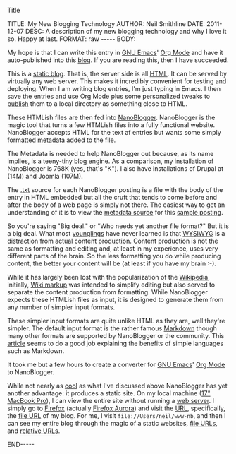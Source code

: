 Title

#+BEGIN_HTML

TITLE:      My New Blogging Technology 
AUTHOR:     Neil Smithline 
DATE:       2011-12-07
DESC:       A description of my new blogging technology and why I love it so. Happy at last.
FORMAT:     raw
-----
BODY:

#+END_HTML
 
My hope is that I can write this entry in [[http://www.gnu.org/s/emacs/][GNU Emacs]]' [[http://orgmode.org][Org Mode]] and have it auto-published into this [[http://www.neilsmithline.com][blog]]. If you are reading this, then I have succeeded.

This is a [[http://en.wikipedia.org/wiki/Website#Static_website][static blog]]. That is, the server side is all [[http://en.wikipedia.org/wiki/HTML][HTML]]. It can be served by virtually any web server. This makes it incredibly convenient for testing and deploying. When I am writing blog entries, I'm just typing in Emacs. I then save the entries and use Org Mode plus some personalized tweaks to [[http://orgmode.org/org.html#Publishing][publish]] them to a local directory as something close to HTML.

These HTMLish files are then fed into [[http://nanoblogger.sourceforge.net][NanoBlogger]]. NanoBlogger is the magic tool that turns a few HTMLish files into a fully functional website. NanoBlogger accepts HTML for the text af entries but wants some simply formatted [[http://en.wikipedia.org/wiki/Metadata][metadata]] added to the file.

The Metadata is needed to help NanoBlogger out because, as its name implies, is a teeny-tiny blog engine. As a comparison, my installation of NanoBlogger is 768K (yes, that's "K"). I also have installations of Drupal at (14M) and Joomla (107M). 

The [[http://en.wikipedia.org/wiki/.txt][.txt]] source for each NanoBlogger posting is a file with the body of the entry in HTML embedded but all the cruft that tends to come before and after the body of a web page is simply not there. The easiest way to get an understanding of it is to view the [[http://nanoblogger.sourceforge.net/articles/example.txt][metadata source]] for this [[http://nanoblogger.sourceforge.net/articles/example/][sample posting]].

So you're saying "Big deal." or "Who needs yet another file format?" But it is a big deal. What most [[http://en.wikipedia.org/wiki/Younglings#Ranks_of_Jedi][younglings]] have never learned is that [[http://en.wikipedia.org/wiki/WYSIWYG][WYSIWYG]] is a distraction from actual content production. Content production is not the same as formatting and editing and, at least in my experience, uses very different parts of the brain. So the less formatting you do while producing content, the better your content will be (at least if you have my brain :-).

While it has largely been lost with the popularization of the [[http://wikipedia.org][Wikipedia]], initially, [[http://en.wikipedia.org/wiki/Wikipedia:Cheatsheet][Wiki markup]] was intended to simplify editing but also served to separate the content production from formatting. While NanoBlogger expects these HTMLish files as input, it is designed to generate them from any number of simpler input formats.

These simpler input formats are quite unlike HTML as they are, well they're simpler. The default input format is the rather famous [[http://daringfireball.net/projects/markdown/][Markdown]] though many other formats are supported by NanoBlogger or the community. This [[http://www.lifehack.org/articles/productivity/use-markdown-for-easy-web-writing.html][article]] seems to do a good job explaining the benefits of simple languages such as Markdown.

It took me but a few hours to create a converter for [[http://www.gnu.org/s/emacs/][GNU Emacs]]' [[http://orgmode.org][Org Mode]] to NanoBlogger.

While not nearly as [[http://en.wikipedia.org/wiki/Cool_%28aesthetic%29][cool]] as what I've discussed above NanoBlogger has yet another advantage: it produces a static site. On my local machine ([[http://support.apple.com/kb/SP546][17" MacBook Pro]]), I can view the entire site without running a [[http://en.wikipedia.org/wiki/Web_server][web server]]. I simply go to [[http://en.wikipedia.org/wiki/Web_server][Firefox]] (actually [[http://www.mozilla.org/en-US/firefox/aurora/][Firefox Aurora]]) and visit the [[http://en.wikipedia.org/wiki/URL][URL]], specifically, the [[http://en.wikipedia.org/wiki/File_url][file URL]] of my blog. For me, I visit =file://Users/neil/www-nb=, and then I can see my entire blog through the magic of a static websites, [[http://en.wikipedia.org/wiki/File_url][file URLs]], and [[http://en.wikipedia.org/wiki/Relative_URL#Absolute_and_relative_URLs][relative URLs]]. 



#+BEGIN_HTML

<!-- For GNU Emacs
--
-- Local Variables:
-- org-export-nb-id:    "2011-12-10T01_07_49"
-- org-export-nb-tags:  "about-this-blogs-tech"
-- End: 
--
------------------------------------------------
--
-- LocalWords: nb
-->

END-----

#+END_HTML

